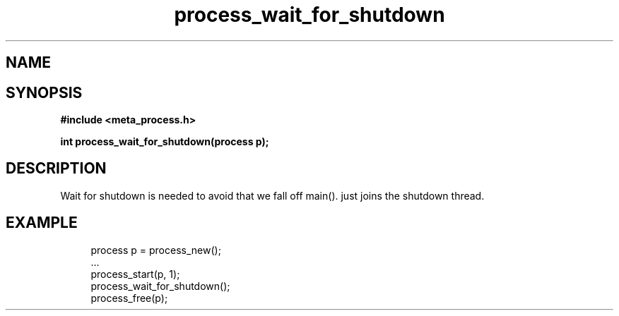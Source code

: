 .TH process_wait_for_shutdown 3 2016-01-30 "" "The Meta C Library"
.SH NAME
.Nm process_wait_for_shutdown()
.Nd process_wait_for_shutdown
.SH SYNOPSIS
.B #include <meta_process.h>
.sp
.BI "int process_wait_for_shutdown(process p);

.SH DESCRIPTION
Wait for shutdown is needed to avoid that we fall off main().
.Nm
just joins the shutdown thread.
.SH EXAMPLE
.in +4n
.nf
process p = process_new();
\&...
process_start(p, 1);
process_wait_for_shutdown();
process_free(p);
.nf
.in
